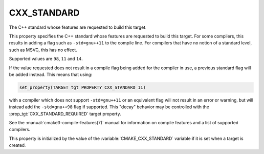 CXX_STANDARD
------------

The C++ standard whose features are requested to build this target.

This property specifies the C++ standard whose features are requested
to build this target.  For some compilers, this results in adding a
flag such as ``-std=gnu++11`` to the compile line.  For compilers that
have no notion of a standard level, such as MSVC, this has no effect.

Supported values are ``98``, ``11`` and ``14``.

If the value requested does not result in a compile flag being added for
the compiler in use, a previous standard flag will be added instead.  This
means that using:

.. code-block:: cmake

  set_property(TARGET tgt PROPERTY CXX_STANDARD 11)

with a compiler which does not support ``-std=gnu++11`` or an equivalent
flag will not result in an error or warning, but will instead add the
``-std=gnu++98`` flag if supported.  This "decay" behavior may be controlled
with the :prop_tgt:`CXX_STANDARD_REQUIRED` target property.

See the :manual:`cmake3-compile-features(7)` manual for information on
compile features and a list of supported compilers.

This property is initialized by the value of
the :variable:`CMAKE_CXX_STANDARD` variable if it is set when a target
is created.
